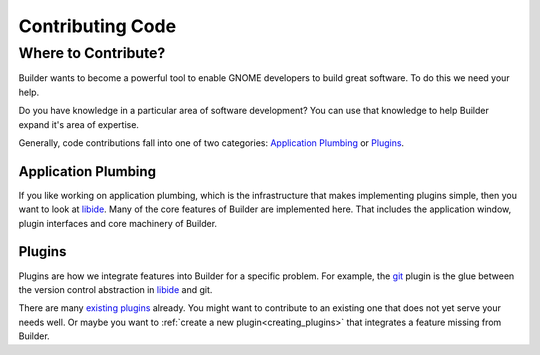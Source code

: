 #################
Contributing Code
#################

Where to Contribute?
====================

Builder wants to become a powerful tool to enable GNOME developers to build great software.
To do this we need your help.

Do you have knowledge in a particular area of software development?
You can use that knowledge to help Builder expand it's area of expertise.

Generally, code contributions fall into one of two categories: `Application Plumbing`_ or `Plugins`_.

Application Plumbing
--------------------

If you like working on application plumbing, which is the infrastructure that makes implementing plugins simple, then you want to look at libide_.
Many of the core features of Builder are implemented here.
That includes the application window, plugin interfaces and core machinery of Builder.

Plugins
-------

Plugins are how we integrate features into Builder for a specific problem.
For example, the git_ plugin is the glue between the version control abstraction in libide_ and git.

There are many `existing plugins`_ already.
You might want to contribute to an existing one that does not yet serve your needs well.
Or maybe you want to :ref:`create a new plugin<creating_plugins>` that integrates a feature missing from Builder.

.. _libide: https://git.gnome.org//browse/gnome-builder/tree/libide/
.. _git: https://git.gnome.org//browse/gnome-builder/tree/plugins/git/
.. _`existing plugins`: https://git.gnome.org//browse/gnome-builder/tree/plugins/

